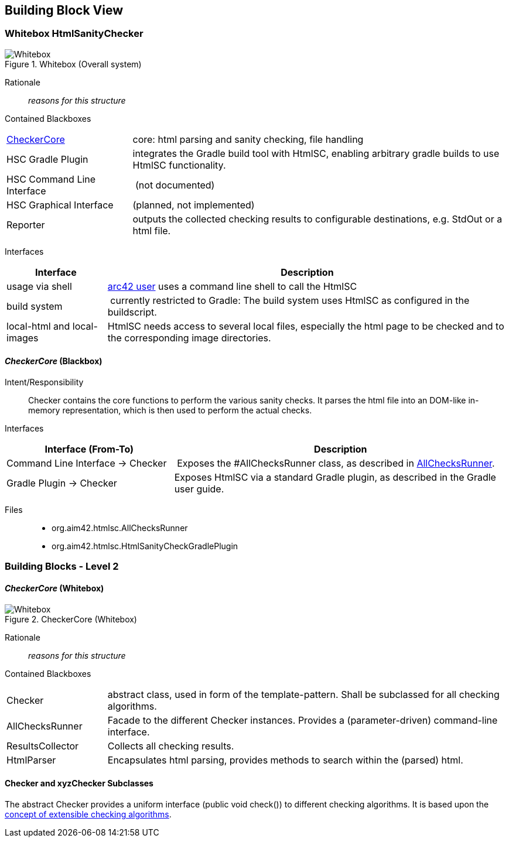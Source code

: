 
== Building Block View

=== Whitebox HtmlSanityChecker

image::hsc-whitebox.png["Whitebox", title="Whitebox (Overall system)"]

Rationale::
_reasons for this structure_


Contained Blackboxes::

[cols="1,3" options=""]
|===
| <<checker_blackbox, CheckerCore>> | core: html parsing and sanity checking, file handling
| HSC Gradle Plugin | integrates the Gradle build tool with +HtmlSC+,
enabling arbitrary gradle builds to use +HtmlSC+ functionality.
| HSC Command Line Interface | (not documented)
| HSC Graphical Interface | (planned, not implemented)

| Reporter
| outputs the collected checking results to configurable
destinations, e.g. StdOut or a html file.
|===


Interfaces::

[cols="1,4", options="header"]
|===
| Interface | Description
| usage via shell | <<arc42_user, arc42 user>> uses a command
line shell to call the +HtmlSC+
| build system  | currently restricted to Gradle: The build
system uses +HtmlSC+ as configured in the buildscript.
| local-html and local-images | +HtmlSC+ needs access to several
local files, especially the html page to be checked and to the
corresponding image directories.
|===


[[checker_blackbox]]
==== _CheckerCore_ (Blackbox)

Intent/Responsibility:: Checker contains the core functions
to perform the various sanity checks. It parses the html file
into an DOM-like in-memory representation, which is then
used to perform the actual checks.


Interfaces::
[cols="2,4", options="header"]
|===
| Interface (From-To) | Description

| Command Line Interface -> Checker
| Exposes the #AllChecksRunner class, as described
in <<allChecksRunner, AllChecksRunner>>.

| Gradle Plugin -> Checker
| Exposes +HtmlSC+ via a standard Gradle plugin,
as described in the Gradle user guide.
|===


Files::
    * +org.aim42.htmlsc.AllChecksRunner+
    * +org.aim42.htmlsc.HtmlSanityCheckGradlePlugin+


=== Building Blocks - Level 2

==== _CheckerCore_ (Whitebox)


image::CheckerCore-Whitebox.png["Whitebox", title="CheckerCore (Whitebox)"]

Rationale::
_reasons for this structure_


Contained Blackboxes::

[cols="1,4" options=""]
|===
| Checker
| abstract class, used in form of the template-pattern. Shall be subclassed
for all checking algorithms.

| AllChecksRunner
| Facade to the different Checker instances. Provides a (parameter-driven)
command-line interface.

| ResultsCollector
| Collects all checking results.

| HtmlParser
| Encapsulates html parsing, provides methods to search
within the (parsed) html.

|===


==== Checker and xyzChecker Subclasses

The abstract Checker provides a uniform interface (public void check())
to different checking algorithms. It is based upon the <<checking-concept,
concept of extensible checking algorithms>>.

